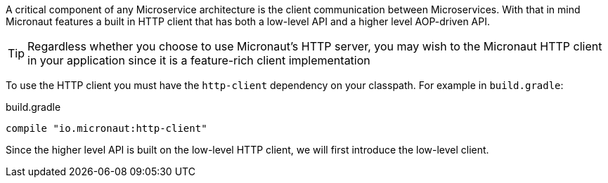 A critical component of any Microservice architecture is the client communication between Microservices. With that in mind Micronaut features a built in HTTP client that has both a low-level API and a higher level AOP-driven API.

TIP: Regardless whether you choose to use Micronaut's HTTP server, you may wish to the Micronaut HTTP client in your application since it is a feature-rich client implementation

To use the HTTP client you must have the `http-client` dependency on your classpath. For example in `build.gradle`:

.build.gradle
[source,groovy]
----
compile "io.micronaut:http-client"
----

Since the higher level API is built on the low-level HTTP client, we will first introduce the low-level client.
